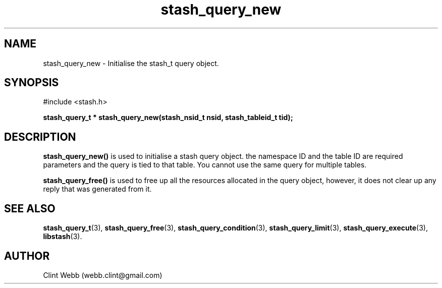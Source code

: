 .\" man page for libstash
.\" Contact webb.clint@gmail.com to correct errors or omissions. 
.TH stash_query_new 3 "26 October 2010" "0.07.00" "libstash - Library for accessing a Stash data storage service."
.SH NAME
stash_query_new - Initialise the stash_t query object.
.SH SYNOPSIS
#include <stash.h>
.sp
.B stash_query_t * stash_query_new(stash_nsid_t nsid, stash_tableid_t tid);
.br
.SH DESCRIPTION
.B stash_query_new()
is used to initialise a stash query object.  the namespace ID and the table ID are required parameters and the query is tied to that table.  You cannot use the same query for multiple tables.
.sp
.B stash_query_free() 
is used to free up all the resources allocated in the query object, however, it does not clear up any reply that was generated from it.
.br
.SH "SEE ALSO"
.BR stash_query_t (3),
.BR stash_query_free (3),
.BR stash_query_condition (3),
.BR stash_query_limit (3), 
.BR stash_query_execute (3),
.BR libstash (3).
.SH AUTHOR
.nf
Clint Webb (webb.clint@gmail.com)
.fi
